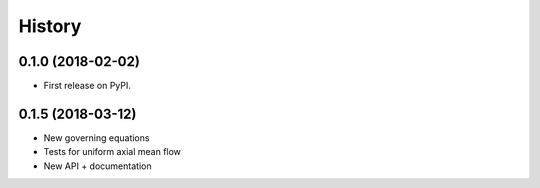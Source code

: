 =======
History
=======

0.1.0 (2018-02-02)
------------------

* First release on PyPI.

0.1.5 (2018-03-12)
------------------

* New governing equations
* Tests for uniform axial mean flow
* New API + documentation

